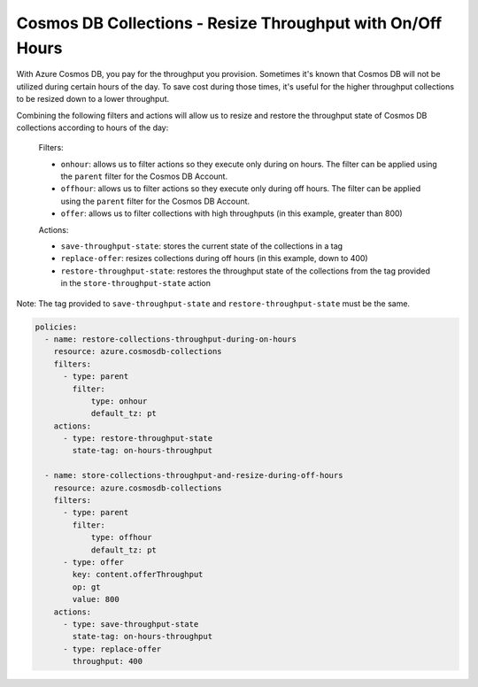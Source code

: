 Cosmos DB Collections - Resize Throughput with On/Off Hours
===========================================================

With Azure Cosmos DB, you pay for the throughput you provision. Sometimes it's known that Cosmos DB will not be
utilized during certain hours of the day. To save cost during those times, it's useful for the higher throughput
collections to be resized down to a lower throughput.

Combining the following filters and actions will allow us to resize and restore the throughput state of Cosmos DB
collections according to hours of the day:

    Filters:

    * ``onhour``: allows us to filter actions so they execute only during on hours. The filter can be applied using the ``parent`` filter for the Cosmos DB Account.
    * ``offhour``: allows us to filter actions so they execute only during off hours. The filter can be applied using the ``parent`` filter for the Cosmos DB Account.
    * ``offer``: allows us to filter collections with high throughputs (in this example, greater than 800)

    Actions:

    * ``save-throughput-state``: stores the current state of the collections in a tag
    * ``replace-offer``: resizes collections during off hours (in this example, down to 400)
    * ``restore-throughput-state``: restores the throughput state of the collections from the tag provided in the ``store-throughput-state`` action

Note: The tag provided to ``save-throughput-state`` and ``restore-throughput-state`` must be the same.

.. code-block:: yaml

    policies:
      - name: restore-collections-throughput-during-on-hours
        resource: azure.cosmosdb-collections
        filters:
          - type: parent
            filter:
                type: onhour
                default_tz: pt
        actions:
          - type: restore-throughput-state
            state-tag: on-hours-throughput

      - name: store-collections-throughput-and-resize-during-off-hours
        resource: azure.cosmosdb-collections
        filters:
          - type: parent
            filter:
                type: offhour
                default_tz: pt
          - type: offer
            key: content.offerThroughput
            op: gt
            value: 800
        actions:
          - type: save-throughput-state
            state-tag: on-hours-throughput
          - type: replace-offer
            throughput: 400
